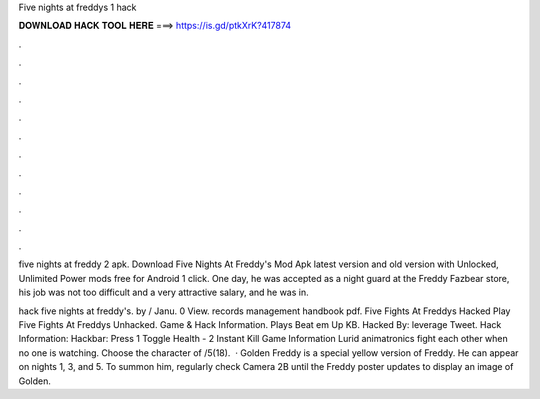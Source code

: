 Five nights at freddys 1 hack



𝐃𝐎𝐖𝐍𝐋𝐎𝐀𝐃 𝐇𝐀𝐂𝐊 𝐓𝐎𝐎𝐋 𝐇𝐄𝐑𝐄 ===> https://is.gd/ptkXrK?417874



.



.



.



.



.



.



.



.



.



.



.



.

five nights at freddy 2 apk. Download Five Nights At Freddy's Mod Apk latest version and old version with Unlocked, Unlimited Power mods free for Android 1 click. One day, he was accepted as a night guard at the Freddy Fazbear store, his job was not too difficult and a very attractive salary, and he was in.

hack five nights at freddy's. by / Janu. 0 View. records management handbook pdf. Five Fights At Freddys Hacked Play Five Fights At Freddys Unhacked. Game & Hack Information. Plays Beat em Up KB. Hacked By: leverage Tweet. Hack Information: Hackbar: Press 1 Toggle Health - 2 Instant Kill Game Information Lurid animatronics fight each other when no one is watching. Choose the character of /5(18).  · Golden Freddy is a special yellow version of Freddy. He can appear on nights 1, 3, and 5. To summon him, regularly check Camera 2B until the Freddy poster updates to display an image of Golden.
